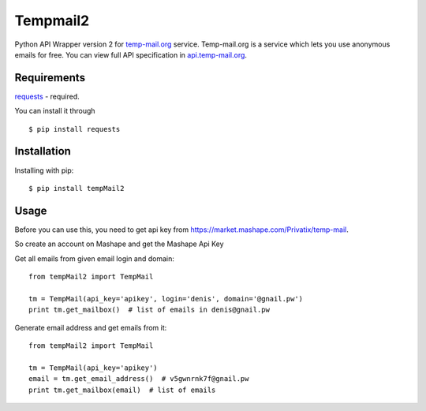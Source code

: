Tempmail2
=========

Python API Wrapper version 2 for `temp-mail.org <https://temp-mail.org/>`_ service. Temp-mail.org is a service which lets you use anonymous emails for free. You can view full API specification in `api.temp-mail.org <http://api.temp-mail.org/>`_.

Requirements
------------

`requests <https://crate.io/packages/requests/>`_ - required.

You can install it through ::

 $ pip install requests

Installation
------------

Installing with pip::

    $ pip install tempMail2

Usage
-----

Before you can use this, you need to get api key from https://market.mashape.com/Privatix/temp-mail.

So create an account on Mashape and get the Mashape Api Key

Get all emails from given email login and domain::

    from tempMail2 import TempMail

    tm = TempMail(api_key='apikey', login='denis', domain='@gnail.pw')
    print tm.get_mailbox()  # list of emails in denis@gnail.pw

Generate email address and get emails from it::

    from tempMail2 import TempMail

    tm = TempMail(api_key='apikey')
    email = tm.get_email_address()  # v5gwnrnk7f@gnail.pw
    print tm.get_mailbox(email)  # list of emails
